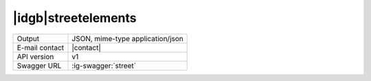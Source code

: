 
|idgb|\ streetelements
----------------------
   
==============  ========================================================
Output          JSON, mime-type application/json
E-mail contact  |contact|
API version     v1
Swagger URL     :ig-swagger:`street`
==============  ========================================================
